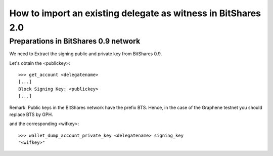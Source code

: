 How to import an existing delegate as witness in BitShares 2.0
=========================================================================

Preparations in BitShares 0.9 network
--------------------------------------------

We need to Extract the signing public and private key from BitShares 0.9.

Let's obtain the <publickey>::

    >>> get_account <delegatename>
    [...]
    Block Signing Key: <publickey>
    [...]

Remark: Public keys in the BitShares network have the prefix BTS. Hence, in the case of the Graphene testnet you should replace BTS by GPH.

and the corresponding <wifkey>::

    >>> wallet_dump_account_private_key <delegatename> signing_key
    "<wifkey>"
